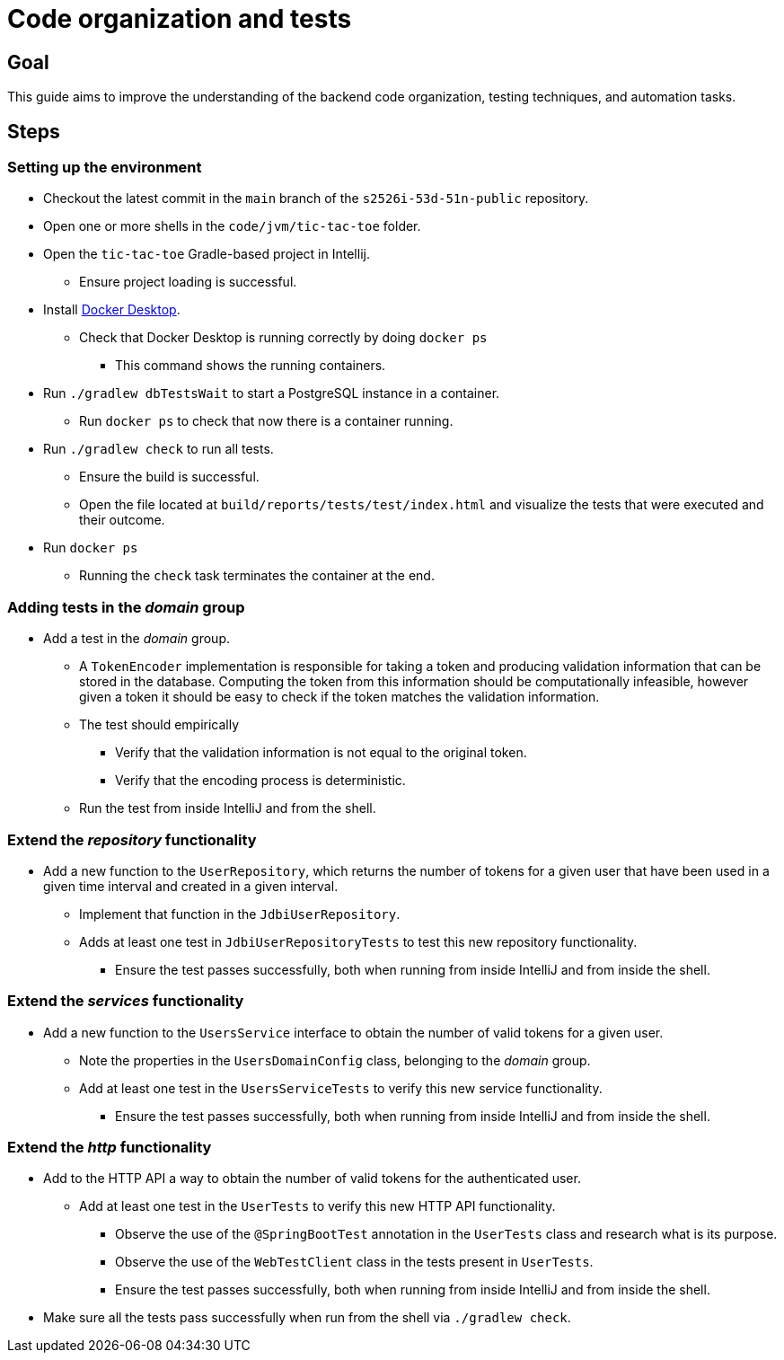 = Code organization and tests 

== Goal

This guide aims to improve the understanding of the backend code organization, testing techniques, and automation tasks.

== Steps

=== Setting up the environment

* Checkout the latest commit in the `main` branch of the `s2526i-53d-51n-public` repository.
* Open one or more shells in the `code/jvm/tic-tac-toe` folder.
* Open the `tic-tac-toe` Gradle-based project in Intellij.
    ** Ensure project loading is successful.
* Install link:https://www.docker.com/products/docker-desktop/[Docker Desktop].
    ** Check that Docker Desktop is running correctly by doing `docker ps`
        *** This command shows the running containers.
* Run `./gradlew dbTestsWait` to start a PostgreSQL instance in a container.
    ** Run `docker ps` to check that now there is a container running.
* Run `./gradlew check` to run all tests.
    ** Ensure the build is successful.
    ** Open the file located at `build/reports/tests/test/index.html` and visualize the tests that were executed and their outcome.
* Run `docker ps`
    ** Running the `check` task terminates the container at the end.

=== Adding tests in the _domain_ group

* Add a test in the _domain_ group.
    ** A `TokenEncoder` implementation is responsible for taking a token and producing validation information that can be stored in the database. Computing the token from this information should be computationally infeasible, however given a token it should be easy to check if the token matches the validation information.
    ** The test should empirically
        *** Verify that the validation information is not equal to the original token.
        *** Verify that the encoding process is deterministic.
    ** Run the test from inside IntelliJ and from the shell.

=== Extend the _repository_ functionality

* Add a new function to the `UserRepository`, which returns the number of tokens for a given user that have been used in a given time interval and created in a given interval.
    ** Implement that function in the `JdbiUserRepository`.
    ** Adds at least one test in `JdbiUserRepositoryTests` to test this new repository functionality.
        *** Ensure the test passes successfully, both when running from inside IntelliJ and from inside the shell.

=== Extend the _services_ functionality

* Add a new function to the `UsersService` interface to obtain the number of valid tokens for a given user.
    ** Note the properties in the `UsersDomainConfig` class, belonging to the _domain_ group.
    ** Add at least one test in the `UsersServiceTests` to verify this new service functionality.
        *** Ensure the test passes successfully, both when running from inside IntelliJ and from inside the shell.

=== Extend the _http_ functionality

* Add to the HTTP API a way to obtain the number of valid tokens for the authenticated user.
    ** Add at least one test in the `UserTests` to verify this new HTTP API functionality.
        *** Observe the use of the `@SpringBootTest` annotation in the `UserTests` class and research what is its purpose.
        *** Observe the use of the `WebTestClient` class in the tests present in `UserTests`.
        *** Ensure the test passes successfully, both when running from inside IntelliJ and from inside the shell.

* Make sure all the tests pass successfully when run from the shell via `./gradlew check`.
